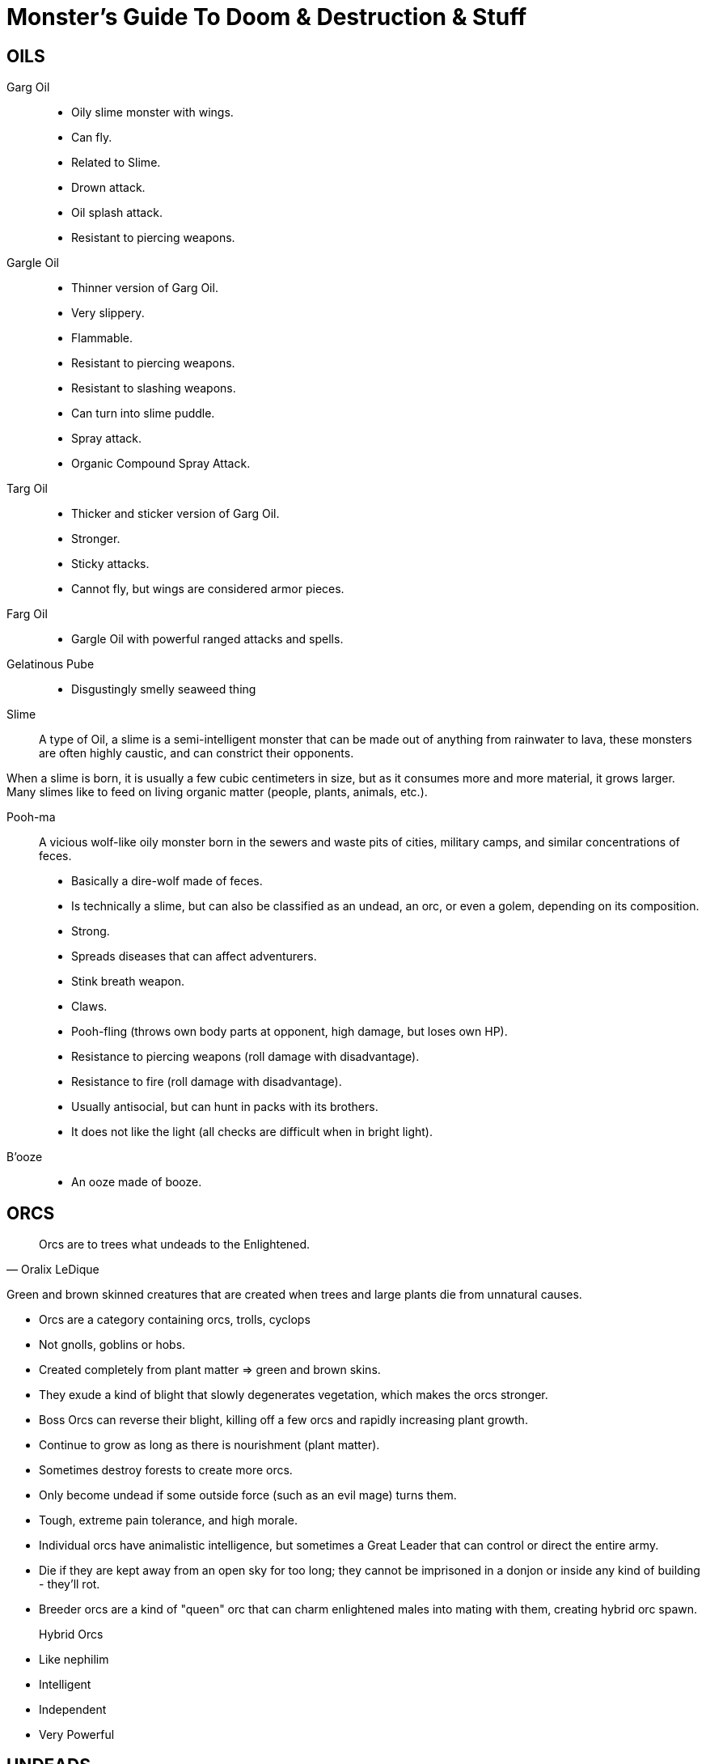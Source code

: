 = Monster's Guide To Doom & Destruction & Stuff

== OILS

Garg Oil::
    * Oily slime monster with wings.
    * Can fly.
    * Related to Slime.
    * Drown attack.
    * Oil splash attack.
    * Resistant to piercing weapons.

Gargle Oil::
    * Thinner version of Garg Oil.
    * Very slippery.
    * Flammable.
    * Resistant to piercing weapons.
    * Resistant to slashing weapons.
    * Can turn into slime puddle.
    * Spray attack.
    * Organic Compound Spray Attack.

Targ Oil::
    * Thicker and sticker version of Garg Oil.
    * Stronger.
    * Sticky attacks.
    * Cannot fly, but wings are considered armor pieces.

Farg Oil::
    * Gargle Oil with powerful ranged attacks and spells.

Gelatinous Pube::
    * Disgustingly smelly seaweed thing

Slime::
A type of Oil, a slime is a semi-intelligent monster that can be made out of
anything from rainwater to lava, these monsters are often highly caustic, and
can constrict their opponents.

When a slime is born, it is usually a few cubic centimeters in size, but as it
consumes more and more material, it grows larger. Many slimes like to feed on
living organic matter (people, plants, animals, etc.).

Pooh-ma::
A vicious wolf-like oily monster born in the sewers and waste pits of cities,
military camps, and similar concentrations of feces.

* Basically a dire-wolf made of feces.
* Is technically a slime, but can also be classified as an undead, an orc, 
  or even a golem, depending on its composition.
* Strong.
* Spreads diseases that can affect adventurers.
* Stink breath weapon.
* Claws.
* Pooh-fling (throws own body parts at opponent, high damage, but loses own HP).
* Resistance to piercing weapons (roll damage with disadvantage).
* Resistance to fire (roll damage with disadvantage).
* Usually antisocial, but can hunt in packs with its brothers.
* It does not like the light (all checks are difficult when in bright light).

B'ooze::
* An ooze made of booze.

== ORCS

[quote,Oralix LeDique]
Orcs are to trees what undeads to the Enlightened.

Green and brown skinned creatures that are created when trees and large plants
die from unnatural causes.

* Orcs are a category containing  orcs, trolls, cyclops
* Not gnolls, goblins or hobs.
* Created completely from plant matter => green and brown skins.
* They exude a kind of blight that slowly degenerates vegetation, which makes
  the orcs stronger.
* Boss Orcs can reverse their blight, killing off a few orcs and rapidly
  increasing plant growth.
* Continue to grow as long as there is nourishment (plant matter).
* Sometimes destroy forests to create more orcs.
* Only become undead if some outside force (such as an evil mage) turns them.
* Tough, extreme pain tolerance, and high morale.
* Individual orcs have animalistic intelligence, but sometimes a Great Leader
  that can control or direct the entire army.
* Die if they are kept away from an open sky for too long; they cannot be 
  imprisoned in a donjon or inside any kind of building - they'll rot.
* Breeder orcs are a kind of "queen" orc that can charm enlightened males into
  mating with them, creating hybrid orc spawn.

Hybrid Orcs::
* Like nephilim
* Intelligent
* Independent
* Very Powerful

== UNDEADS

* Undead creatures rise automatically. Especially if they have died from
  traumatic events such as war, assault, and magical accidents.
* Once slain, some undeads can rise again. Usually as less powerful beings.
* Undeads almost always have worse stats than when they were alive.
* Generally immune to fear.
* Generally slower.
* Generally able to see/sense in darkness.
* Powerful undeads, such as liches, generally do not rise spontaneously.

Mummy Troll::
A troll (who is technically an Orc) that has been magically preserved, wrapped
in magical bandages, and turned undead.

Undeads of the Sea::
Sailors and enlightened sea creatures can become undead.
Sailors tend to walk towards shore and become a menace on the beaches and
harbours of the world. Sea creatures tend to patrol their old territories and
make a mess there.

Crack-Ann:: Female undead Kraken. Rotten and spiteful. Poisonous and stinky
bodily fluids ad nauseam.

Old George::
Male version of Crack-Ann. He's an elderly dude, who is slow and not as young
as he was. Sailors have learned to navigate around him, and generally avoid
him.

== Bug Bears
Combine a bug and a bear.

* Many varieties
* Some are mostly bug, some are mostly bear.
* Some have wings, some have mandibles, some have cute bear ears on exoskeletal
  head.

== GOBLIN

* Evil type of gnome
* A bit like Rask Gar.
* Dark vision.
* Not very fond of gnomes.
* Cowards.
* Power cycles:
** Males are intelligent, cunning, and fierce.
** Females are physically very strong and tough.
** Goblins are less powerful during 12 "daytime" hours.
** ?? On odd years males get a boost to their mental stats, and
   on even years females get a boost to their physical stats.
   This is universal. It means that, no matter where you are,
   you either have clever males or strong females, it varies from year to year.
* Specializes in:
** Extremely unsafe mechanical engineering.
** Narcotics and similar poisons.
** Unstable blast powder.
** Traps that are unfair, unstable, and unnecessarily gruesome.


== AUTOMATA
Golems

== MIMIC

* House Mimic: A mimic the size and shape of a house.
* Fortress Mimic: A mimic the size and shape of a fortress, and with all
  of the armaments too.

== MISC

Haggis (Hag, slime ??)::
Disgusting smelly blob of vile spellcasting.


Cognac::
Much more awesome than a gin (djinn)
